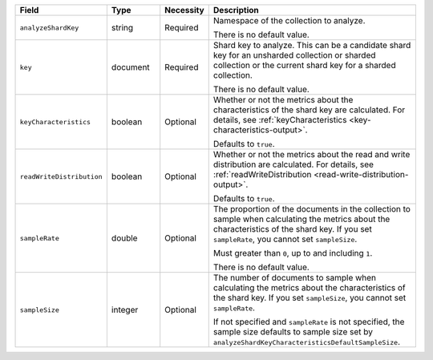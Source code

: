 .. list-table::
   :header-rows: 1
   :widths: 20 15 10 55

   * - Field
     - Type
     - Necessity
     - Description

   * - ``analyzeShardKey``
     - string
     - Required
     - Namespace of the collection to analyze.
       
       There is no default value.

   * - ``key``
     - document
     - Required
     - Shard key to analyze. This can be a candidate shard key for an 
       unsharded collection or sharded collection or the current shard 
       key for a sharded collection.

       There is no default value.

   * - ``keyCharacteristics``
     - boolean
     - Optional
     - Whether or not the metrics about the characteristics of the shard 
       key are calculated. For details, see
       :ref:`keyCharacteristics <key-characteristics-output>`.

       Defaults to ``true``.

   * - ``readWriteDistribution`` 
     - boolean
     - Optional
     - Whether or not the metrics about the read and write distribution
       are calculated. For details, see 
       :ref:`readWriteDistribution <read-write-distribution-output>`.

       Defaults to ``true``.

   * - ``sampleRate``
     - double
     - Optional
     - The proportion of the documents in the collection to sample when 
       calculating the metrics about the characteristics of the shard 
       key. If you set ``sampleRate``, you cannot set ``sampleSize``.

       Must greater than ``0``, up to and including ``1``.

       There is no default value.

   * - ``sampleSize``
     - integer
     - Optional
     - The number of documents to sample when calculating the metrics 
       about the characteristics of the shard key. If you set 
       ``sampleSize``, you cannot set ``sampleRate``.

       If not specified and ``sampleRate`` is not specified, the sample 
       size defaults to sample size set by
       ``analyzeShardKeyCharacteristicsDefaultSampleSize``.     
